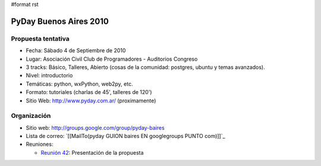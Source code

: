 #format rst

PyDay Buenos Aires 2010
=======================

Propuesta tentativa
-------------------

* Fecha: Sábado 4 de Septiembre de 2010

* Lugar: Asociación Civil Club de Programadores - Auditorios Congreso

* 3 tracks: Básico, Talleres, Abierto (cosas de la comunidad: postgres, ubuntu y temas avanzados).

* Nivel: introductorio

* Temáticas: python, wxPython, web2py, etc.

* Formato: tutoriales (charlas de 45', talleres de 120')

* Sitio Web: http://www.pyday.com.ar/ (proximamente)

Organización
------------

* Sitio web: http://groups.google.com/group/pyday-baires

* Lista de correo: `[[MailTo(pyday GUION baires EN googlegroups PUNTO com)]]`_

* Reuniones:

  * `Reunión 42`_: Presentación de la propuesta

  .. ############################################################################

  .. _Reunión 42: Eventos/Reuniones/Reunion42

